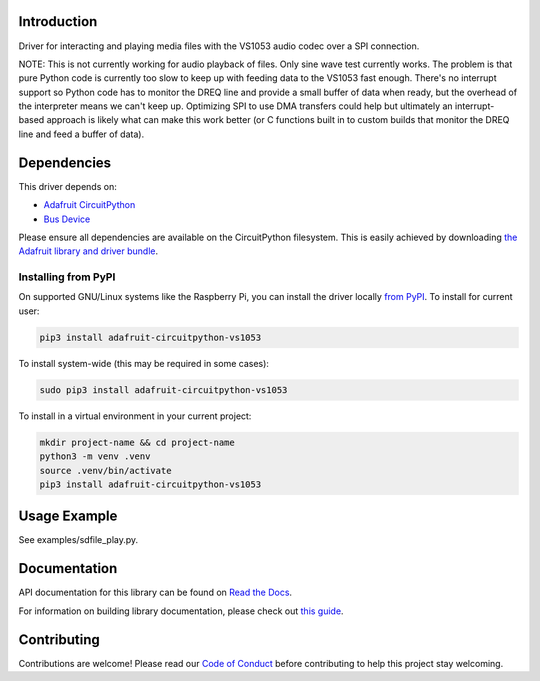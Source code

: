 Introduction
============

.. image:: https://readthedocs.org/projects/adafruit-circuitpython-vs1053/badge/?version=latest
    :target: https://docs.circuitpython.org/projects/vs1053/en/latest/
    :alt: Documentation Status

.. image:: https://raw.githubusercontent.com/adafruit/Adafruit_CircuitPython_Bundle/main/badges/adafruit_discord.svg
    :target: https://adafru.it/discord
    :alt: Discord

.. image:: https://github.com/adafruit/Adafruit_CircuitPython_VS1053/workflows/Build%20CI/badge.svg
    :target: https://github.com/adafruit/Adafruit_CircuitPython_VS1053/actions/
    :alt: Build Status

Driver for interacting and playing media files with the VS1053 audio codec over
a SPI connection.

NOTE: This is not currently working for audio playback of files.  Only sine
wave test currently works.  The problem is that pure Python code is currently
too slow to keep up with feeding data to the VS1053 fast enough.  There's no
interrupt support so Python code has to monitor the DREQ line and provide a
small buffer of data when ready, but the overhead of the interpreter means we
can't keep up.  Optimizing SPI to use DMA transfers could help but ultimately
an interrupt-based approach is likely what can make this work better (or C
functions built in to custom builds that monitor the DREQ line and feed a
buffer of data).

Dependencies
=============
This driver depends on:

* `Adafruit CircuitPython <https://github.com/adafruit/circuitpython>`_
* `Bus Device <https://github.com/adafruit/Adafruit_CircuitPython_BusDevice>`_

Please ensure all dependencies are available on the CircuitPython filesystem.
This is easily achieved by downloading
`the Adafruit library and driver bundle <https://github.com/adafruit/Adafruit_CircuitPython_Bundle>`_.

Installing from PyPI
--------------------

On supported GNU/Linux systems like the Raspberry Pi, you can install the driver locally `from
PyPI <https://pypi.org/project/adafruit-circuitpython-vs1053/>`_. To install for current user:

.. code-block:: shell

    pip3 install adafruit-circuitpython-vs1053

To install system-wide (this may be required in some cases):

.. code-block:: shell

    sudo pip3 install adafruit-circuitpython-vs1053

To install in a virtual environment in your current project:

.. code-block:: shell

    mkdir project-name && cd project-name
    python3 -m venv .venv
    source .venv/bin/activate
    pip3 install adafruit-circuitpython-vs1053

Usage Example
=============

See examples/sdfile_play.py.

Documentation
=============

API documentation for this library can be found on `Read the Docs <https://docs.circuitpython.org/projects/vs1053/en/latest/>`_.

For information on building library documentation, please check out `this guide <https://learn.adafruit.com/creating-and-sharing-a-circuitpython-library/sharing-our-docs-on-readthedocs#sphinx-5-1>`_.

Contributing
============

Contributions are welcome! Please read our `Code of Conduct
<https://github.com/adafruit/Adafruit_CircuitPython_VS1053/blob/main/CODE_OF_CONDUCT.md>`_
before contributing to help this project stay welcoming.
